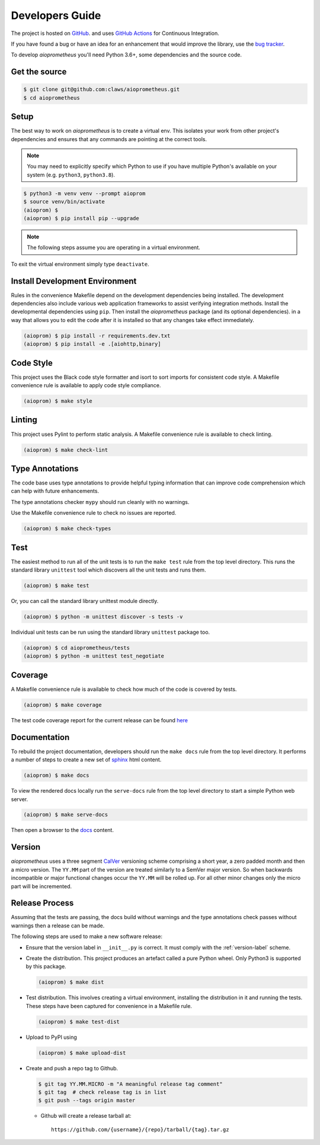 Developers Guide
================

The project is hosted on `GitHub <https://github.com/claws/aioprometheus>`_.
and uses `GitHub Actions <https://github.com/claws/aioprometheus/actions>`_ for
Continuous Integration.

If you have found a bug or have an idea for an enhancement that would
improve the library, use the
`bug tracker <https://github.com/claws/aioprometheus/issues>`_.

To develop `aioprometheus` you'll need Python 3.6+, some dependencies and
the source code.


Get the source
--------------

.. code-block:: console

    $ git clone git@github.com:claws/aioprometheus.git
    $ cd aioprometheus


Setup
-----

The best way to work on `aioprometheus` is to create a virtual env. This
isolates your work from other project's dependencies and ensures that any
commands are pointing at the correct tools.

.. note::

    You may need to explicitly specify which Python to use if you have
    multiple Python's available on your system  (e.g. ``python3``,
    ``python3.8``).

.. code-block:: console

    $ python3 -m venv venv --prompt aioprom
    $ source venv/bin/activate
    (aioprom) $
    (aioprom) $ pip install pip --upgrade

.. note::

    The following steps assume you are operating in a virtual environment.

To exit the virtual environment simply type ``deactivate``.


Install Development Environment
-------------------------------

Rules in the convenience Makefile depend on the development dependencies
being installed. The development dependencies also include various web
application frameworks to assist verifying integration methods. Install the
developmental dependencies using ``pip``. Then install the `aioprometheus`
package (and its optional dependencies). in a way that allows you to edit the
code after it is installed so that any changes take effect immediately.

.. code-block:: console

    (aioprom) $ pip install -r requirements.dev.txt
    (aioprom) $ pip install -e .[aiohttp,binary]


Code Style
----------

This project uses the Black code style formatter and isort to sort imports
for consistent code style. A Makefile convenience rule is available to apply
code style compliance.

.. code-block:: console

    (aioprom) $ make style


Linting
-------

This project uses Pylint to perform static analysis. A Makefile convenience
rule is available to check linting.

.. code-block:: console

    (aioprom) $ make check-lint


Type Annotations
----------------

The code base uses type annotations to provide helpful typing information
that can improve code comprehension which can help with future enhancements.

The type annotations checker ``mypy`` should run cleanly with no warnings.

Use the Makefile convenience rule to check no issues are reported.

.. code-block:: console

    (aioprom) $ make check-types


Test
----

The easiest method to run all of the unit tests is to run the ``make test``
rule from the top level directory. This runs the standard library ``unittest``
tool which discovers all the unit tests and runs them.

.. code-block:: console

    (aioprom) $ make test

Or, you can call the standard library unittest module directly.

.. code-block:: console

    (aioprom) $ python -m unittest discover -s tests -v

Individual unit tests can be run using the standard library ``unittest``
package too.

.. code-block:: console

    (aioprom) $ cd aioprometheus/tests
    (aioprom) $ python -m unittest test_negotiate


Coverage
--------

A Makefile convenience rule is available to check how much of the code is
covered by tests.

.. code-block:: console

    (aioprom) $ make coverage

The test code coverage report for the current release can be found `here <../_static/coverage/index.html>`__


Documentation
-------------

To rebuild the project documentation, developers should run the ``make docs``
rule from the top level directory. It performs a number of steps to create
a new set of `sphinx <http://sphinx-doc.org/>`_ html content.

.. code-block:: console

    (aioprom) $ make docs

To view the rendered docs locally run the ``serve-docs`` rule from the top level
directory to start a simple Python web server.

.. code-block:: console

    (aioprom) $ make serve-docs

Then open a browser to the `docs <http://localhost:8000/_build/html/index.html>`_
content.


.. _version-label:

Version
-------

`aioprometheus` uses a three segment `CalVer <http://calver.org/>`_ versioning
scheme comprising a short year, a zero padded month and then a micro version.
The ``YY.MM`` part of the version are treated similarly to a SemVer major
version. So when backwards incompatible or major functional changes occur the
``YY.MM`` will be rolled up. For all other minor changes only the micro part
will be incremented.


Release Process
---------------

Assuming that the tests are passing, the docs build without warnings and the
type annotations check passes without warnings then a release can be made.

The following steps are used to make a new software release:

- Ensure that the version label in ``__init__.py`` is correct. It must comply
  with the :ref:`version-label` scheme.

- Create the distribution. This project produces an artefact called a pure
  Python wheel. Only Python3 is supported by this package.

  .. code-block:: console

      (aioprom) $ make dist

- Test distribution. This involves creating a virtual environment, installing
  the distribution in it and running the tests. These steps have been captured
  for convenience in a Makefile rule.

  .. code-block:: console

      (aioprom) $ make test-dist

- Upload to PyPI using

  .. code-block:: console

      (aioprom) $ make upload-dist

- Create and push a repo tag to Github.

  .. code-block:: console

      $ git tag YY.MM.MICRO -m "A meaningful release tag comment"
      $ git tag  # check release tag is in list
      $ git push --tags origin master

  - Github will create a release tarball at:

    ::

        https://github.com/{username}/{repo}/tarball/{tag}.tar.gz
